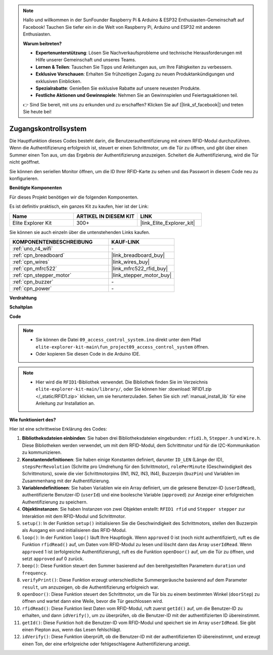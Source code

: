 .. note::

    Hallo und willkommen in der SunFounder Raspberry Pi & Arduino & ESP32 Enthusiasten-Gemeinschaft auf Facebook! Tauchen Sie tiefer ein in die Welt von Raspberry Pi, Arduino und ESP32 mit anderen Enthusiasten.

    **Warum beitreten?**

    - **Expertenunterstützung**: Lösen Sie Nachverkaufsprobleme und technische Herausforderungen mit Hilfe unserer Gemeinschaft und unseres Teams.
    - **Lernen & Teilen**: Tauschen Sie Tipps und Anleitungen aus, um Ihre Fähigkeiten zu verbessern.
    - **Exklusive Vorschauen**: Erhalten Sie frühzeitigen Zugang zu neuen Produktankündigungen und exklusiven Einblicken.
    - **Spezialrabatte**: Genießen Sie exklusive Rabatte auf unsere neuesten Produkte.
    - **Festliche Aktionen und Gewinnspiele**: Nehmen Sie an Gewinnspielen und Feiertagsaktionen teil.

    👉 Sind Sie bereit, mit uns zu erkunden und zu erschaffen? Klicken Sie auf [|link_sf_facebook|] und treten Sie heute bei!

.. _fun_access:

Zugangskontrollsystem
======================================

.. raw:: html

   <video loop controls style = "max-width:100%">
      <source src="../_static/videos/fun_projects/09_fun_access.mp4"  type="video/mp4">
      Ihr Browser unterstützt das Video-Tag nicht.
   </video>

Die Hauptfunktion dieses Codes besteht darin, die Benutzerauthentifizierung mit einem RFID-Modul durchzuführen.
Wenn die Authentifizierung erfolgreich ist, steuert er einen Schrittmotor, um die Tür zu öffnen, und gibt über einen Summer einen Ton aus, um das Ergebnis der Authentifizierung anzuzeigen.
Scheitert die Authentifizierung, wird die Tür nicht geöffnet.

Sie können den seriellen Monitor öffnen, um die ID Ihrer RFID-Karte zu sehen und das Passwort in diesem Code neu zu konfigurieren.

**Benötigte Komponenten**

Für dieses Projekt benötigen wir die folgenden Komponenten.

Es ist definitiv praktisch, ein ganzes Kit zu kaufen, hier ist der Link:

.. list-table::
    :widths: 20 20 20
    :header-rows: 1

    *   - Name	
        - ARTIKEL IN DIESEM KIT
        - LINK
    *   - Elite Explorer Kit
        - 300+
        - |link_Elite_Explorer_kit|

Sie können sie auch einzeln über die untenstehenden Links kaufen.

.. list-table::
    :widths: 30 20
    :header-rows: 1

    *   - KOMPONENTENBESCHREIBUNG
        - KAUF-LINK

    *   - :ref:`uno_r4_wifi`
        - \-
    *   - :ref:`cpn_breadboard`
        - |link_breadboard_buy|
    *   - :ref:`cpn_wires`
        - |link_wires_buy|
    *   - :ref:`cpn_mfrc522`
        - |link_mfrc522_rfid_buy|
    *   - :ref:`cpn_stepper_motor`
        - |link_stepper_motor_buy|
    *   - :ref:`cpn_buzzer`
        - \-
    *   - :ref:`cpn_power`
        - \-


**Verdrahtung**

.. image:: img/09_access_bb.png
    :width: 100%
    :align: center

.. raw:: html

   <br/>

**Schaltplan**

.. image:: img/09_access_schematic.png
    :width: 100%
    :align: center

.. raw:: html

   <br/>

**Code**

.. note::

    * Sie können die Datei ``09_access_control_system.ino`` direkt unter dem Pfad ``elite-explorer-kit-main\fun_project09_access_control_system`` öffnen.
    * Oder kopieren Sie diesen Code in die Arduino IDE.

.. note::

    * Hier wird die ``RFID1``-Bibliothek verwendet. Die Bibliothek finden Sie im Verzeichnis ``elite-explorer-kit-main/library/``, oder Sie können hier :download:`RFID1.zip </_static/RFID1.zip>` klicken, um sie herunterzuladen. Sehen Sie sich :ref:`manual_install_lib` für eine Anleitung zur Installation an.

.. raw:: html

   <iframe src=https://create.arduino.cc/editor/sunfounder01/3486dd4e-a76e-478f-b5a4-a86281f7f374/preview?embed style="height:510px;width:100%;margin:10px 0" frameborder=0></iframe>


**Wie funktioniert des?**

Hier ist eine schrittweise Erklärung des Codes:

1. **Bibliotheksdateien einbinden**: Sie haben drei Bibliotheksdateien eingebunden: ``rfid1.h``, ``Stepper.h`` und ``Wire.h``. Diese Bibliotheken werden verwendet, um mit dem RFID-Modul, dem Schrittmotor und für die I2C-Kommunikation zu kommunizieren.

2. **Konstantendefinitionen**: Sie haben einige Konstanten definiert, darunter ``ID_LEN`` (Länge der ID), ``stepsPerRevolution`` (Schritte pro Umdrehung für den Schrittmotor), ``rolePerMinute`` (Geschwindigkeit des Schrittmotors), sowie die vier Schrittmotorpins (IN1, IN2, IN3, IN4), Buzzerpin (``buzPin``) und Variablen im Zusammenhang mit der Authentifizierung.

3. **Variablendefinitionen**: Sie haben Variablen wie ein Array definiert, um die gelesene Benutzer-ID (``userIdRead``), authentifizierte Benutzer-ID (``userId``) und eine boolesche Variable (``approved``) zur Anzeige einer erfolgreichen Authentifizierung zu speichern.

4. **Objektinstanzen**: Sie haben Instanzen von zwei Objekten erstellt: ``RFID1 rfid`` und ``Stepper stepper`` zur Interaktion mit dem RFID-Modul und Schrittmotor.

5. ``setup()``: In der Funktion ``setup()`` initialisieren Sie die Geschwindigkeit des Schrittmotors, stellen den Buzzerpin als Ausgang ein und initialisieren das RFID-Modul.

6. ``loop()``: In der Funktion ``loop()`` läuft Ihre Hauptlogik. Wenn ``approved`` 0 ist (noch nicht authentifiziert), ruft es die Funktion ``rfidRead()`` auf, um Daten vom RFID-Modul zu lesen und löscht dann das Array ``userIdRead``. Wenn ``approved`` 1 ist (erfolgreiche Authentifizierung), ruft es die Funktion ``openDoor()`` auf, um die Tür zu öffnen, und setzt ``approved`` auf 0 zurück.

7. ``beep()``: Diese Funktion steuert den Summer basierend auf den bereitgestellten Parametern ``duration`` und ``frequency``.

8. ``verifyPrint()``: Diese Funktion erzeugt unterschiedliche Summergeräusche basierend auf dem Parameter ``result``, um anzuzeigen, ob die Authentifizierung erfolgreich war.

9. ``openDoor()``: Diese Funktion steuert den Schrittmotor, um die Tür bis zu einem bestimmten Winkel (``doorStep``) zu öffnen und wartet dann eine Weile, bevor die Tür geschlossen wird.

10. ``rfidRead()``: Diese Funktion liest Daten vom RFID-Modul, ruft zuerst ``getId()`` auf, um die Benutzer-ID zu erhalten, und dann ``idVerify()``, um zu überprüfen, ob die Benutzer-ID mit der authentifizierten ID übereinstimmt.

11. ``getId()``: Diese Funktion holt die Benutzer-ID vom RFID-Modul und speichert sie im Array ``userIdRead``. Sie gibt einen Piepton aus, wenn das Lesen fehlschlägt.

12. ``idVerify()``: Diese Funktion überprüft, ob die Benutzer-ID mit der authentifizierten ID übereinstimmt, und erzeugt einen Ton, der eine erfolgreiche oder fehlgeschlagene Authentifizierung anzeigt.

